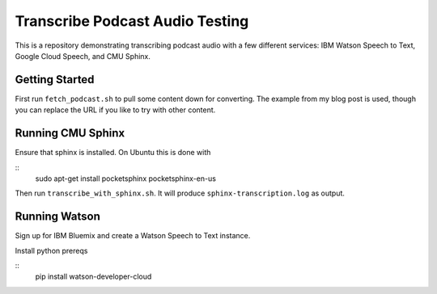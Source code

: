 ==========================
 Transcribe Podcast Audio Testing
==========================

This is a repository demonstrating transcribing podcast audio with a
few different services: IBM Watson Speech to Text, Google Cloud
Speech, and CMU Sphinx.

Getting Started
===============

First run ``fetch_podcast.sh`` to pull some content down for
converting. The example from my blog post is used, though you can
replace the URL if you like to try with other content.

Running CMU Sphinx
==================

Ensure that sphinx is installed. On Ubuntu this is done with

::
   sudo apt-get install pocketsphinx pocketsphinx-en-us

Then run ``transcribe_with_sphinx.sh``. It will produce
``sphinx-transcription.log`` as output.

Running Watson
==============

Sign up for IBM Bluemix and create a Watson Speech to Text instance.

Install python prereqs

::
   pip install watson-developer-cloud
